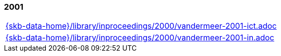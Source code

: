 //
// ============LICENSE_START=======================================================
//  Copyright (C) 2018 Sven van der Meer. All rights reserved.
// ================================================================================
// This file is licensed under the CREATIVE COMMONS ATTRIBUTION 4.0 INTERNATIONAL LICENSE
// Full license text at https://creativecommons.org/licenses/by/4.0/legalcode
// 
// SPDX-License-Identifier: CC-BY-4.0
// ============LICENSE_END=========================================================
//
// @author Sven van der Meer (vdmeer.sven@mykolab.com)
//

=== 2001
[cols="a", grid=rows, frame=none, %autowidth.stretch]
|===
|include::{skb-data-home}/library/inproceedings/2000/vandermeer-2001-ict.adoc[]
|include::{skb-data-home}/library/inproceedings/2000/vandermeer-2001-in.adoc[]
|===


